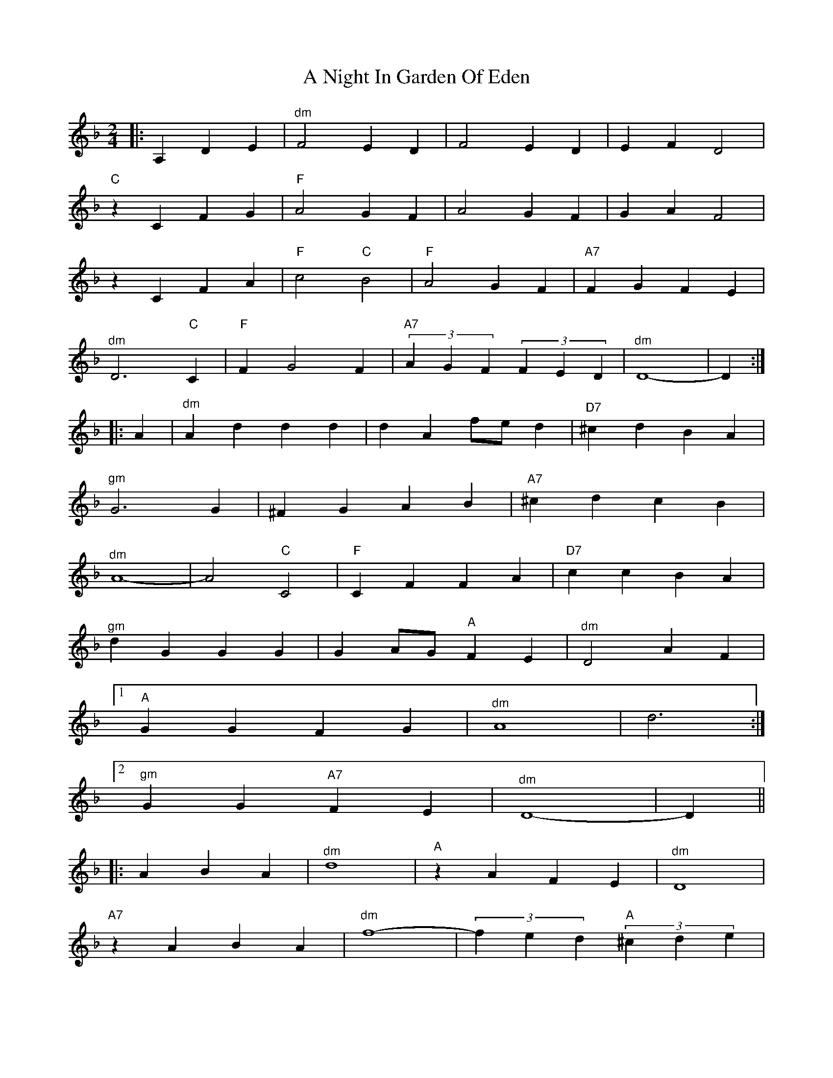 X: 1
T: A Night In Garden Of Eden
Z: fiel
S: https://thesession.org/tunes/7328#setting7328
R: polka
M: 2/4
L: 1/8
K: Dmin
|:A,2 D2E2|"^dm"F4E2D2|F4E2D2|E2F2 D4|
"C"z2C2 F2G2|"F"A4G2F2|A4G2F2|G2A2 F4|
z2C2 F2A2|"F"c4"C"B4|"F"A4G2F2|"A7"F2G2 F2E2|
"^dm"D6"C"C2|"F"F2 G4F2|"A7" (3A2G2F2 (3F2E2D2|"^dm"D8-|D2:|
|:A2|"^dm"A2d2 d2d2|d2A2 fed2|"D7"^c2d2 B2A2|
"^gm"G6G2|^F2G2 A2B2|"A7"^c2d2 c2B2|
"^dm"A8-|A4"C"C4|"F"C2F2 F2A2|"D7"c2c2 B2A2|
"^gm"d2G2 G2G2|G2AG"A"F2E2|"^dm"D4A2F2|
[1"A"G2G2 F2G2|"^dm"A8|d6:|
[2"^gm"G2G2"A7"F2E2|"^dm"D8-|D2||
|:A2 B2A2|"^dm"d8|"A"z2A2 F2E2|"^dm"D8|
"A7"z2A2 B2A2|"^dm"f8-| (3f2e2d2"A" (3^c2d2e2|
"^dm"d8|z2c2 =B2c2|"D"d2_e2 d2c2|"F"=B2c2 _B2A2|
=B2c2 _B2A2|"^gm"G6F2|"^dm"F2 G4F2|
"A7" (3A2G2F2 (3F2E2D2|"^dm"D8-|D2:|
